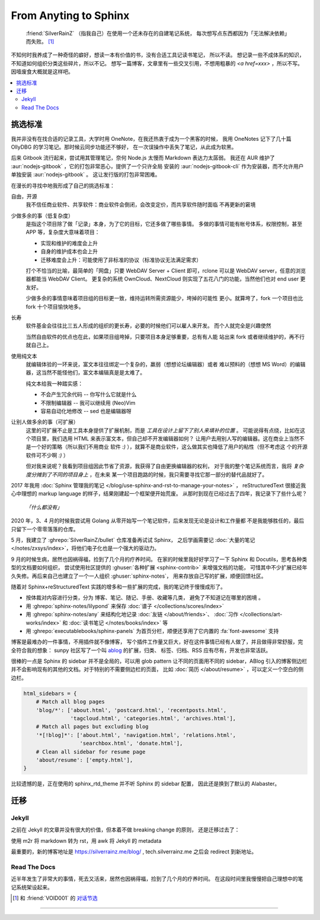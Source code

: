 ======================
From Anyting to Sphinx
======================

.. post::
   :tags: Draft
   :author: LA
   :language: zh_CN

..

     :friend:`SilverRainZ` （指我自己）在使用一个还未存在的自建笔记系统，
     每次想写点东西都因为「无法解决依赖」而失败。 [#]_

不知何时我养成了一种奇怪的癖好，想读一本有价值的书，没有合适工具记读书笔记，
所以不读。 想记录一些不成体系的知识，不知道如何组织分类这些碎片，所以不记。
想写一篇博客，文章里有一些交叉引用，不想用粗暴的 `<a href=xxx>` ，所以不写。
因噎废食大概就是这样吧。

.. contents::
   :local:

挑选标准
========

我并非没有在找合适的记录工具，大学时用 OneNote，在我还热衷于成为一个黑客的时候，
我用 OneNotes 记下了几十篇 OllyDBG 的学习笔记。那时候云同步功能还不够好，
在一次误操作中丢失了笔记，从此成为软黑。

后来 Gitbook 流行起来，尝试用其管理笔记，奈何 Node.js 太慢而 Markdown 表达力太孱弱。
我还在 AUR 维护了 :aur:`nodejs-gitbook` ，它的打包非常恶心，提供了一个只许全局
安装的 :aur:`nodejs-gitbook-cli` 作为安装器，而不允许用户单独安装 :aur:`nodejs-gitbook` 。
这让发行版的打包非常困难。

在漫长的寻找中地我形成了自己的挑选标准：

自由，开源
    我不信任商业软件、共享软件：商业软件会倒闭，会改变定价，而共享软件随时面临
    不再更新的窘境

少做多余的事（低复杂度）
    是指这个项目除了做「记录」本身，为了它的目标，它还多做了哪些事情。
    多做的事情可能有帐号体系，权限控制，甚至 APP 等，复杂度大意味着项目：

    - 实现和维护的难度会上升
    - 自身的维护成本也会上升
    - 迁移难度会上升：可能使用了非标准的协议（标准协议无法满足需求）

    打个不恰当的比喻，最简单的「网盘」只要 WebDAV Server + Client 即可，rclone
    可以是 WebDAV server，任意的浏览器都能当 WebDAV Client。
    更复杂的系统 OwnCloud、NextCloud 则实现了五花八门的功能，当然他们也对 end user
    更友好。

    少做多余的事情意味着项目组的目标更一致，维持运转所需资源能少，垮掉的可能性
    更小。就算垮了，fork 一个项目也比 fork 十个项目愉快地多。

长寿
    软件基金会往往比三五人形成的组织的更长寿，必要的时候他们可以雇人来开发。
    而个人就完全是兴趣使然

    当然自由软件的优点也在此，如果项目组垮掉，只要项目本身足够重要，总有有人能
    站出来 fork 或者继续维护的，再不行就自己上。

使用纯文本
    就编辑体验的一环来说，富文本往往绑定一个复杂的，羸弱（想想论坛编辑器）或者
    难以预料的（想想 MS Word）的编辑器，这当然不能怪他们，富文本编辑真是是太难了。

    纯文本给我一种踏实感：

    - 不会产生冗余代码 -- 你写什么它就是什么
    - 不限制编辑器 -- 我可以继续用 (Neo)Vim
    - 容易自动化地修改 -- sed 也是编辑器呀

让别人做多余的事（可扩展）
    这里的可扩展不止是工具本身提供了扩展机制，而是 *工具在设计上留下了别人来填补的位置* 。
    可能说得有点绕，比如在这个项目里，我们选用 HTML 来表示富文本，但自己却不开发编辑器如何？
    让用户去用别人写的编辑器。这在商业上当然不是一个好的策略（所以我们不用商业
    软件 `:)` ），就算不是商业软件，这么做其实也降低了用户的粘性（但不考虑这
    个的开源软件可不少啊 `:)` ）

    但对我来说呢？我看到项目组因此节省了资源，我获得了自由更换编辑器的权利，
    对于我的整个笔记系统而言，我将 *复杂度分摊到了不同的项目身上* ，在未来
    某一个项目跑路的时候，我只需要寻找它那一部分的替代品就好了。

2017 年我用 :doc:`Sphinx 管理我的笔记 </blog/use-sphinx-and-rst-to-manage-your-notes>` ，
reStructuredText 很接近我心中理想的 markup language 的样子，结果刚建起一个框架便开始荒废。
从那时到现在已经过去了四年，我记录下了些什么呢？

    *「什么都没有」*

2020 年，3、4 月的时候我尝试用 Golang 从零开始写一个笔记软件，后来发现无论是设计和工作量都
不是我能够胜任的，最后只留下一个零零落落的仓库。

5 月，我建立了 :ghrepo:`SilverRainZ/bullet` 仓库准备再试试 Sphinx，
之后学画需要记 :doc:`大量的笔记 </notes/zxsys/index>`，将他们电子化也是一个强大的驱动力。

9 月的时候生病，居然也因祸得福，捡到了几个月的疗养时间。
在家的时候里我好好学习了一下 Sphinx 和 Docutils，思考各种类型的文档要如何组织，
尝试使用社区提供的 :ghuser:`各种扩展 <sphinx-contrib>` 来增强文档的功能，
可惜其中不少扩展已经年久失修。再后来自己也建立了一个一人组织 :ghuser:`sphinx-notes`，
用来存放自己写的扩展，顺便回馈社区。

随着对 Sphinx+reStructuredText 实践的增多和一些扩展的完成，我的笔记终于慢慢成形了。

- 按体裁对内容进行分类，分为 博客、笔记、随记、手册、收藏等几类，
  避免了不知道记在哪里的困境 。

- 用 :ghrepo:`sphinx-notes/lilypond` 来保存 :doc:`谱子 </collections/scores/index>`
- 用 :ghrepo:`sphinx-notes/any` 来结构化地记录 :doc:`友链 </about/friends>`、
  :doc:`习作 </collections/art-works/index>` 和 :doc:`读书笔记 </notes/books/index>`
  等
- 用 :ghrepo:`executablebooks/sphinx-panels` 为首页分栏，顺便还享用了它内置的
  :fa:`font-awesome` 支持

博客是最难办的一件事情，不用插件就不像博客，
写个插件工作量又巨大，好在这件事情已经有人做了，并且做得非常舒服，完全符合我的想象：
sunpy 社区写了一个叫 `ablog <https://ablog.readthedocs.io>`_ 的扩展，归类、
标签、归档、RSS 应有尽有，开发也非常活跃。

很棒的一点是 Sphinx 的 sidebar 并不是全局的，可以用 glob pattern 让不同的页面用不同的
sidebar，ABlog 引入的博客侧边栏并不会影响现有的其他的文档。对于特别的不需要侧边栏的页面，
比如 :doc:`简历 </about/resume>` ，可以定义一个空白的侧边栏。

.. code-block:: python

    html_sidebars = {
        # Match all blog pages
        'blog/*': ['about.html', 'postcard.html', 'recentposts.html',
                   'tagcloud.html', 'categories.html', 'archives.html'],
        # Match all pages but excluding blog
        '*[!blog]*': ['about.html', 'navigation.html', 'relations.html',
                      'searchbox.html', 'donate.html'],
        # Clean all sidebar for resume page
        'about/resume': ['empty.html'],
    }

比较遗憾的是，正在使用的 sphinx_rtd_theme 并不听 Sphinx 的 sidebar 配置，
因此还是换到了默认的 Alabaster。

迁移
====

Jekyll
------

之前在 Jekyll 的文章并没有很大的价值，但本着不做 breaking change 的原则，
还是迁移过去了：

使用 m2r 将 markdown 转为 rst，用 awk 将 Jekyll 的 metadata

最重要的，新的博客地址是 https://silverrainz.me/blog/ , tech.silverrainz.me 之后会
redirect 到新地址。

Read The Docs
-------------

近半年发生了非常大的事情，死去又活来，居然也因祸得福，捡到了几个月的疗养时间。
在这段时间里我慢慢把自己理想中的笔记系统架设起来。

.. [#] 和 :friend:`VOID001` 的 `对话节选 <https://void-shana.moe/linux/zh-taking-notes-with-vim.html#comment-530>`_

--------------------------------------------------------------------------------

.. isso::

